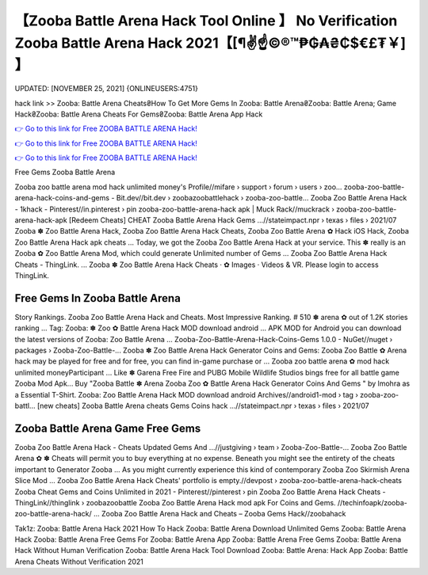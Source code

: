 【Zooba Battle Arena Hack Tool Online 】 No Verification Zooba Battle Arena Hack 2021【[¶✌️☝️©®™₱₲₳₴₵$€£₮￥] 】
==============================================================================
UPDATED: [NOVEMBER 25, 2021] {ONLINEUSERS:4751}

hack link >> Zooba: Battle Arena Cheats₴How To Get More Gems In Zooba: Battle Arena₴Zooba: Battle Arena; Game Hack₴Zooba: Battle Arena Cheats For Gems₴Zooba: Battle Arena App Hack

`👉 Go to this link for Free ZOOBA BATTLE ARENA Hack! <https://redirekt.in/ong8k>`_

`👉 Go to this link for Free ZOOBA BATTLE ARENA Hack! <https://redirekt.in/ong8k>`_

`👉 Go to this link for Free ZOOBA BATTLE ARENA Hack! <https://redirekt.in/ong8k>`_

Free Gems Zooba Battle Arena 


Zooba zoo battle arena mod hack unlimited money's Profile//mifare › support › forum › users › zoo...
zooba-zoo-battle-arena-hack-coins-and-gems - Bit.dev//bit.dev › zoobazoobattlehack › zooba-zoo-battle...
Zooba Zoo Battle Arena Hack - 1khack - Pinterest//in.pinterest › pin
zooba-zoo-battle-arena-hack apk | Muck Rack//muckrack › zooba-zoo-battle-arena-hack-apk
[Redeem Cheats] CHEAT Zooba Battle Arena Hack Gems ...//stateimpact.npr › texas › files › 2021/07
Zooba ✽ Zoo Battle Arena Hack, Zooba Zoo Battle Arena Hack Cheats, Zooba Zoo Battle Arena ✿ Hack iOS Hack, Zooba Zoo Battle Arena Hack apk cheats ...
Today, we got the Zooba Zoo Battle Arena Hack at your service. This ✽ really is an Zooba ✿ Zoo Battle Arena Mod, which could generate Unlimited number of Gems ...
Zooba Zoo Battle Arena Hack Cheats - ThingLink. ... Zooba ✽ Zoo Battle Arena Hack Cheats · ✿ Images · Videos & VR. Please login to access ThingLink.

********************************
Free Gems In Zooba Battle Arena
********************************

Story Rankings. Zooba Zoo Battle Arena Hack and Cheats. Most Impressive Ranking. # 510 ✽ arena ✿ out of 1.2K stories ranking ...
Tag: Zooba: ✽ Zoo ✿ Battle Arena Hack MOD download android ... APK MOD for Android you can download the latest versions of Zooba: Zoo Battle Arena …
Zooba-Zoo-Battle-Arena-Hack-Coins-Gems 1.0.0 - NuGet//nuget › packages › Zooba-Zoo-Battle-...
Zooba ✽ Zoo Battle Arena Hack Generator Coins and Gems: Zooba Zoo Battle ✿ Arena hack may be played for free and for free, you can find in-game purchase or ...
Zooba zoo battle arena ✿ mod hack unlimited moneyParticipant ... Like ✽ Garena Free Fire and PUBG Mobile Wildlife Studios bings free for all battle game Zooba Mod Apk...
Buy "Zooba Battle ✽ Arena Zooba Zoo ✿ Battle Arena Hack Generator Coins And Gems " by lmohra as a Essential T-Shirt.
Zooba: Zoo Battle Arena Hack MOD download android Archives//android1-mod › tag › zooba-zoo-battl...
[new cheats] Zooba Battle Arena cheats Gems Coins hack ...//stateimpact.npr › texas › files › 2021/07

***********************************
Zooba Battle Arena Game Free Gems
***********************************

Zooba Zoo Battle Arena Hack - Cheats Updated Gems And ...//justgiving › team › Zooba-Zoo-Battle-...
Zooba Zoo Battle Arena ✿ ✽ Cheats will permit you to buy everything at no expense. Beneath you might see the entirety of the cheats important to Generator Zooba ...
As you might currently experience this kind of contemporary Zooba Zoo Skirmish Arena Slice Mod ...
Zooba Zoo Battle Arena Hack Cheats' portfolio is empty.//devpost › zooba-zoo-battle-arena-hack-cheats
Zooba Cheat Gems and Coins Unlimited in 2021 - Pinterest//pinterest › pin
Zooba Zoo Battle Arena Hack Cheats - ThingLink//thinglink › zoobazoobattle
Zooba Zoo Battle Arena Hack mod apk For Coins and Gems. //techinfoapk/zooba-zoo-battle-arena-hack/ ...
Zooba Zoo Battle Arena Hack and Cheats – Zooba Gems Hack//zoobahack


Tak1z:
Zooba: Battle Arena Hack 2021
How To Hack Zooba: Battle Arena Download
Unlimited Gems Zooba: Battle Arena
Hack Zooba: Battle Arena
Free Gems For Zooba: Battle Arena App
Zooba: Battle Arena Free Gems
Zooba: Battle Arena Hack Without Human Verification
Zooba: Battle Arena Hack Tool Download
Zooba: Battle Arena: Hack App
Zooba: Battle Arena Cheats Without Verification 2021

